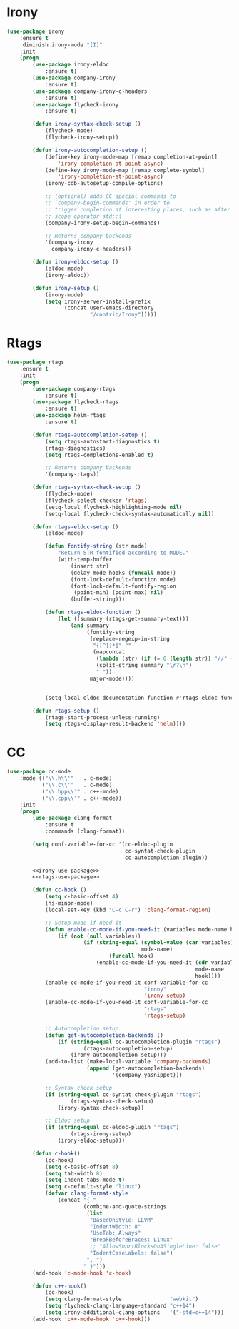 * Irony
  #+BEGIN_SRC emacs-lisp :tangle no :noweb-ref irony-use-package
    (use-package irony
        :ensure t
        :diminish irony-mode "[I]"
        :init
        (progn
            (use-package irony-eldoc
                :ensure t)
            (use-package company-irony
                :ensure t)
            (use-package company-irony-c-headers
                :ensure t)
            (use-package flycheck-irony
                :ensure t)

            (defun irony-syntax-check-setup ()
                (flycheck-mode)
                (flycheck-irony-setup))

            (defun irony-autocompletion-setup ()
                (define-key irony-mode-map [remap completion-at-point]
                    'irony-completion-at-point-async)
                (define-key irony-mode-map [remap complete-symbol]
                    'irony-completion-at-point-async)
                (irony-cdb-autosetup-compile-options)

                ;; (optional) adds CC special commands to
                ;; `company-begin-commands' in order to
                ;; trigger completion at interesting places, such as after
                ;; scope operator std::|
                (company-irony-setup-begin-commands)

                ;; Returns company backends
                '(company-irony
                  company-irony-c-headers))

            (defun irony-eldoc-setup ()
                (eldoc-mode)
                (irony-eldoc))

            (defun irony-setup ()
                (irony-mode)
                (setq irony-server-install-prefix
                      (concat user-emacs-directory
                              "/contrib/Irony")))))
  #+END_SRC

* Rtags
  #+BEGIN_SRC emacs-lisp :tangle no :noweb-ref rtags-use-package
    (use-package rtags
        :ensure t
        :init
        (progn
            (use-package company-rtags
                :ensure t)
            (use-package flycheck-rtags
                :ensure t)
            (use-package helm-rtags
                :ensure t)

            (defun rtags-autocompletion-setup ()
                (setq rtags-autostart-diagnostics t)
                (rtags-diagnostics)
                (setq rtags-completions-enabled t)

                ;; Returns company backends
                '(company-rtags))

            (defun rtags-syntax-check-setup ()
                (flycheck-mode)
                (flycheck-select-checker 'rtags)
                (setq-local flycheck-highlighting-mode nil)
                (setq-local flycheck-check-syntax-automatically nil))

            (defun rtags-eldoc-setup ()
                (eldoc-mode)

                (defun fontify-string (str mode)
                    "Return STR fontified according to MODE."
                    (with-temp-buffer
                        (insert str)
                        (delay-mode-hooks (funcall mode))
                        (font-lock-default-function mode)
                        (font-lock-default-fontify-region
                         (point-min) (point-max) nil)
                        (buffer-string)))

                (defun rtags-eldoc-function ()
                    (let ((summary (rtags-get-summary-text)))
                        (and summary
                             (fontify-string
                              (replace-regexp-in-string
                               "{[^}]*$" ""
                               (mapconcat
                                (lambda (str) (if (= 0 (length str)) "//" (string-trim str)))
                                (split-string summary "\r?\n")
                                " "))
                              major-mode))))


                (setq-local eldoc-documentation-function #'rtags-eldoc-function))

            (defun rtags-setup ()
                (rtags-start-process-unless-running)
                (setq rtags-display-result-backend 'helm))))
  #+END_SRC

* CC
  #+BEGIN_SRC emacs-lisp :noweb tangle
    (use-package cc-mode
        :mode (("\\.h\\'"   . c-mode)
               ("\\.c\\'"   . c-mode)
               ("\\.hpp\\'" . c++-mode)
               ("\\.cpp\\'" . c++-mode))
        :init
        (progn
            (use-package clang-format
                :ensure t
                :commands (clang-format))

            (setq conf-variable-for-cc '(cc-eldoc-plugin
                                         cc-syntat-check-plugin
                                         cc-autocompletion-plugin))

            <<irony-use-package>>
            <<rtags-use-package>>

            (defun cc-hook ()
                (setq c-basic-offset 4)
                (hs-minor-mode)
                (local-set-key (kbd "C-c C-r") 'clang-format-region)

                ;; Setup mode if need it
                (defun enable-cc-mode-if-you-need-it (variables mode-name hook)
                    (if (not (null variables))
                            (if (string-equal (symbol-value (car variables))
                                              mode-name)
                                    (funcall hook)
                                (enable-cc-mode-if-you-need-it (cdr variables)
                                                               mode-name
                                                               hook))))
                (enable-cc-mode-if-you-need-it conf-variable-for-cc
                                               "irony"
                                               'irony-setup)
                (enable-cc-mode-if-you-need-it conf-variable-for-cc
                                               "rtags"
                                               'rtags-setup)

                ;; Autocompletion setup
                (defun get-autocompletion-backends ()
                    (if (string-equal cc-autocompletion-plugin "rtags")
                            (rtags-autocompletion-setup)
                        (irony-autocompletion-setup)))
                (add-to-list (make-local-variable 'company-backends)
                             (append (get-autocompletion-backends)
                                     '(company-yasnippet)))

                ;; Syntax check setup
                (if (string-equal cc-syntat-check-plugin "rtags")
                        (rtags-syntax-check-setup)
                    (irony-syntax-check-setup))

                ;; Eldoc setup
                (if (string-equal cc-eldoc-plugin "rtags")
                        (rtags-irony-setup)
                    (irony-eldoc-setup)))

            (defun c-hook()
                (cc-hook)
                (setq c-basic-offset 8)
                (setq tab-width 8)
                (setq indent-tabs-mode t)
                (setq c-default-style "linux")
                (defvar clang-format-style
                    (concat "{ "
                            (combine-and-quote-strings
                             (list
                              "BasedOnStyle: LLVM"
                              "IndentWidth: 8"
                              "UseTab: Always"
                              "BreakBeforeBraces: Linux"
                              ;; "AllowShortBlocksOnASingleLine: false"
                              "IndentCaseLabels: false")
                             ", ")
                            " }")))
            (add-hook 'c-mode-hook 'c-hook)

            (defun c++-hook()
                (cc-hook)
                (setq clang-format-style               "webkit")
                (setq flycheck-clang-language-standard "c++14")
                (setq irony-additional-clang-options   '("-std=c++14")))
            (add-hook 'c++-mode-hook 'c++-hook)))
  #+END_SRC
